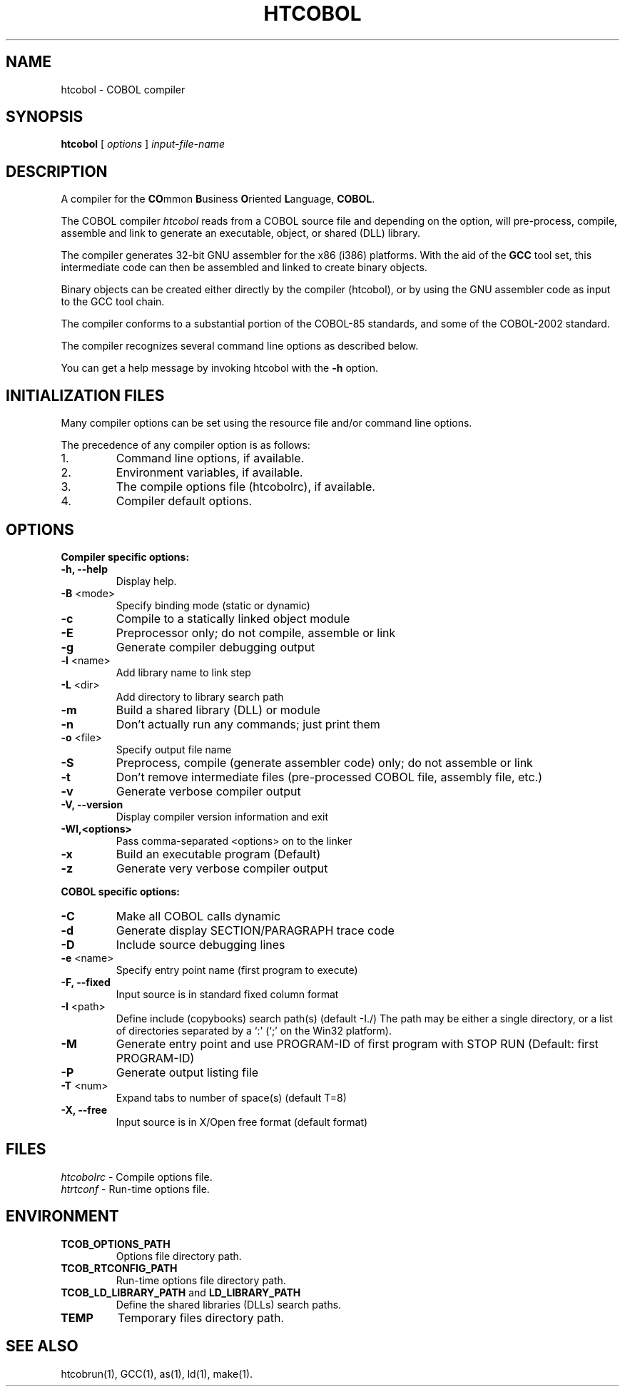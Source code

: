 .\"
.\"  Created by Ferran Pegueroles using help2man and modified by hand.
.\"  Modified and updated by David Essex.
.\" 
.TH HTCOBOL 1 "August 22, 2010"
.UC 6
.SH NAME
htcobol \- COBOL compiler
.SH SYNOPSIS
.B htcobol 
[
.I options
] 
.I input\-file\-name
.SH "DESCRIPTION"
A compiler for the 
\fBCO\fRmmon
\fBB\fRusiness 
\fBO\fRriented 
\fBL\fRanguage, 
\fBCOBOL\fR.
.PP
The COBOL compiler  
.I htcobol
reads from a COBOL source file
and depending on the option, will pre\-process, compile, assemble and link 
to generate an executable, object, or shared (DLL) library.
.PP
The compiler generates 32\-bit GNU assembler for the x86 (i386) platforms.
With the aid of the \fBGCC\fR 
tool set, this intermediate code can then be assembled and linked to create binary objects.  
.PP
Binary objects can be created either directly by the compiler (htcobol), 
or by using the GNU assembler code as input to the GCC tool chain.
.PP
The compiler conforms to a substantial portion of the COBOL-85 standards, 
and some of the COBOL-2002 standard.
.PP
The compiler recognizes several command line options as described below.
.PP
You can get a help message by invoking htcobol with the
.B \-h
option.  
.PP
.SH "INITIALIZATION FILES"
Many compiler options can be set using the 
resource file and/or command line options.
.PP
The precedence of any compiler option is as follows:
.TP
1.
Command line options, if available.
.TP
2.
Environment variables, if available. 
.TP
3.
The compile options file (htcobolrc), if available.
.TP
4.
Compiler default options.
.SH "OPTIONS"
.B Compiler specific options:
.TP
\fB\-h, --help\fR 
Display help.
.TP 
\fB\-B\fR <mode>
Specify binding mode (static or dynamic)
.TP 
\fB\-c\fR
Compile to a statically linked object module
.TP 
\fB\-E\fR
Preprocessor only; do not compile, assemble or link
.TP 
\fB\-g\fR
Generate compiler debugging output
.TP 
\fB\-l\fR <name> 
Add library name to link step
.TP 
\fB\-L\fR <dir> 
Add directory to library search path
.TP 
\fB\-m\fR 
Build a shared library (DLL) or module
.TP 
\fB\-n\fR
Don't actually run any commands; just print them
.TP 
\fB\-o\fR <file> 
Specify output file name
.TP 
\fB\-S\fR
Preprocess, compile (generate assembler code) only; do not assemble or link
.TP 
\fB\-t\fR
Don't remove intermediate files (pre-processed COBOL file, assembly file, etc.)
.TP 
\fB\-v\fR
Generate verbose compiler output
.TP 
\fB\-V, --version\fR
Display compiler version information and exit
.TP 
\fB\-Wl,<options> \fR 
Pass comma-separated <options> on to the linker
.TP 
\fB\-x\fR
Build an executable program (Default)
.TP 
\fB\-z\fR
Generate very verbose compiler output
.PP 
.B COBOL specific options:
.TP 
\fB\-C\fR
Make all COBOL calls dynamic
.TP 
\fB\-d\fR
Generate display SECTION/PARAGRAPH trace code
.TP 
\fB\-D\fR
Include source debugging lines
.TP 
\fB\-e\fR <name>
Specify entry point name (first program to execute)
.TP 
\fB\-F, --fixed\fR
Input source is in standard fixed column format
.TP 
\fB\-I\fR <path> 
Define include (copybooks) search path(s) (default \-I./)
The path may be either a single directory, or a list of 
directories separated by a `:' (`;' on the Win32 platform).
.TP 
\fB\-M\fR
Generate entry point and use PROGRAM-ID of first program with STOP RUN (Default: first PROGRAM-ID)
.TP 
\fB\-P\fR
Generate output listing file
.TP 
\fB\-T\fR <num>
Expand tabs to number of space(s) (default T=8)
.TP 
\fB\-X, --free\fR
Input source is in X/Open free format (default format)
.PP 
.SH "FILES"
.TP
.I htcobolrc\fR - Compile options file.
.TP
.I htrtconf\fR - Run-time options file.
.SH ENVIRONMENT
.TP
.B TCOB_OPTIONS_PATH
Options file directory path.
.TP
.B TCOB_RTCONFIG_PATH
Run-time options file directory path.
.TP
.B TCOB_LD_LIBRARY_PATH\fR and \fB LD_LIBRARY_PATH
Define the shared libraries (DLLs) search paths.
.TP
.B  TEMP
Temporary files directory path.
.SH "SEE ALSO"
htcobrun(1), GCC(1), as(1), ld(1), make(1).
